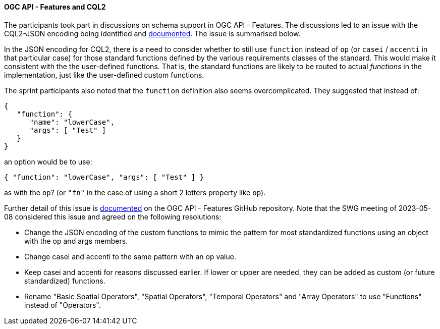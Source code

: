 ==== OGC API - Features and CQL2

The participants took part in discussions on schema support in OGC API - Features. The discussions led to an issue with the CQL2-JSON encoding being identified and https://github.com/opengeospatial/ogcapi-features/issues/828[documented]. The issue is summarised below.

In the JSON encoding for CQL2, there is a need to consider whether to still use `function` instead of `op` (or `casei` / `accenti` in that particular case) for those standard functions defined by the various requirements classes of the standard. This would make it consistent with the the user-defined functions. That is, the standard functions are likely to be routed to actual _functions_ in the implementation, just like the user-defined custom functions.

The sprint participants also noted that the `function` definition also seems overcomplicated. They suggested that instead of:

[%unnumbered%]
[source,json]
----
{
   "function": {
      "name": "lowerCase",
      "args": [ "Test" ]
   }
}
----

an option would be to use:

[%unnumbered%]
[source,json]
----
{ "function": "lowerCase", "args": [ "Test" ] }
----

as with the `op`? (or `"fn"` in the case of using a short 2 letters property like `op`).

Further detail of this issue is https://github.com/opengeospatial/ogcapi-features/issues/828[documented] on the OGC API - Features GitHub repository. Note that the SWG meeting of 2023-05-08 considered this issue and agreed on the following resolutions:

* Change the JSON encoding of the custom functions to mimic the pattern for most standardized functions using an object with the op and args members.
* Change casei and accenti to the same pattern with an op value.
* Keep casei and accenti for reasons discussed earlier. If lower or upper are needed, they can be added as custom (or future standardized) functions.
* Rename "Basic Spatial Operators", "Spatial Operators", "Temporal Operators" and "Array Operators" to use "Functions" instead of "Operators".